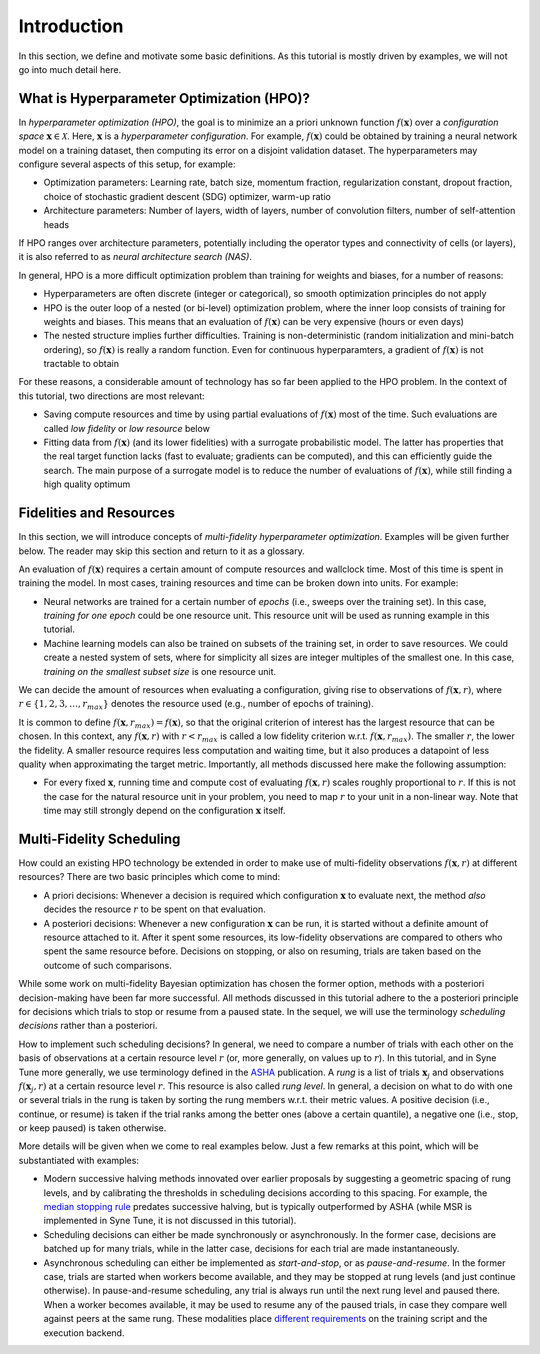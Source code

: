 Introduction
============

In this section, we define and motivate some basic definitions. As this
tutorial is mostly driven by examples, we will not go into much detail here.

What is Hyperparameter Optimization (HPO)?
------------------------------------------

In *hyperparameter optimization (HPO)*, the goal is to minimize an a priori
unknown function :math:`f(\mathbf{x})` over a *configuration space*
:math:`\mathbf{x}\in\mathcal{X}`. Here, :math:`\mathbf{x}` is a *hyperparameter
configuration*. For example, :math:`f(\mathbf{x})` could be obtained by
training a neural network model on a training dataset, then computing its error
on a disjoint validation dataset. The hyperparameters may configure several
aspects of this setup, for example:

* Optimization parameters: Learning rate, batch size, momentum fraction,
  regularization constant, dropout fraction, choice of stochastic gradient
  descent (SDG) optimizer, warm-up ratio
* Architecture parameters: Number of layers, width of layers, number of
  convolution filters, number of self-attention heads

If HPO ranges over architecture parameters, potentially including the operator
types and connectivity of cells (or layers), it is also referred to as *neural
architecture search (NAS)*.

In general, HPO is a more difficult optimization problem than training for
weights and biases, for a number of reasons:

* Hyperparameters are often discrete (integer or categorical), so smooth
  optimization principles do not apply
* HPO is the outer loop of a nested (or bi-level) optimization problem, where
  the inner loop consists of training for weights and biases. This means that
  an evaluation of :math:`f(\mathbf{x})` can be very expensive (hours or even
  days)
* The nested structure implies further difficulties. Training is
  non-deterministic (random initialization and mini-batch ordering), so
  :math:`f(\mathbf{x})` is really a random function. Even for continuous
  hyperparamters, a gradient of :math:`f(\mathbf{x})` is not tractable to obtain

For these reasons, a considerable amount of technology has so far been applied
to the HPO problem. In the context of this tutorial, two directions are most
relevant:

* Saving compute resources and time by using partial evaluations of
  :math:`f(\mathbf{x})` most of the time. Such evaluations are called *low
  fidelity* or *low resource* below
* Fitting data from :math:`f(\mathbf{x})` (and its lower fidelities) with a
  surrogate probabilistic model. The latter has properties that the real target
  function lacks (fast to evaluate; gradients can be computed), and this can
  efficiently guide the search. The main purpose of a surrogate model is to
  reduce the number of evaluations of :math:`f(\mathbf{x})`, while still finding
  a high quality optimum

Fidelities and Resources
------------------------

In this section, we will introduce concepts of *multi-fidelity hyperparameter
optimization*. Examples will be given further below. The reader may skip this
section and return to it as a glossary.

An evaluation of :math:`f(\mathbf{x})` requires a certain amount of compute
resources and wallclock time. Most of this time is spent in training the model.
In most cases, training resources and time can be broken down into units. For
example:

* Neural networks are trained for a certain number of *epochs* (i.e., sweeps
  over the training set). In this case, *training for one epoch* could be one
  resource unit. This resource unit will be used as running example in this
  tutorial.
* Machine learning models can also be trained on subsets of the training set,
  in order to save resources. We could create a nested system of sets, where for
  simplicity all sizes are integer multiples of the smallest one. In this case,
  *training on the smallest subset size* is one resource unit.

We can decide the amount of resources when evaluating a configuration, giving
rise to observations of :math:`f(\mathbf{x}, r)`, where :math:`r\in\{1, 2, 3,
\dots, r_{max}\}` denotes the resource used (e.g., number of epochs of training).

It is common to define :math:`f(\mathbf{x}, r_{max}) = f(\mathbf{x})`, so that
the original criterion of interest has the largest resource that can be chosen.
In this context, any :math:`f(\mathbf{x}, r)` with :math:`r < r_{max}` is called
a low fidelity criterion w.r.t. :math:`f(\mathbf{x}, r_{max})`. The smaller
:math:`r`, the lower the fidelity. A smaller resource requires less computation
and waiting time, but it also produces a datapoint of less quality when
approximating the target metric. Importantly, all methods discussed here make
the following assumption:

* For every fixed :math:`\mathbf{x}`, running time and compute cost of
  evaluating :math:`f(\mathbf{x}, r)` scales roughly proportional to
  :math:`r`. If this is not the case for the natural resource unit in your
  problem, you need to map :math:`r` to your unit in a non-linear way. Note
  that time may still strongly depend on the configuration :math:`\mathbf{x}`
  itself.

Multi-Fidelity Scheduling
-------------------------

How could an existing HPO technology be extended in order to make use of
multi-fidelity observations :math:`f(\mathbf{x}, r)` at different resources?
There are two basic principles which come to mind:

* A priori decisions: Whenever a decision is required which configuration
  :math:`\mathbf{x}` to evaluate next, the method *also* decides the resource
  :math:`r` to be spent on that evaluation.
* A posteriori decisions: Whenever a new configuration :math:`\mathbf{x}` can
  be run, it is started without a definite amount of resource attached to it.
  After it spent some resources, its low-fidelity observations are compared
  to others who spent the same resource before. Decisions on stopping, or also
  on resuming, trials are taken based on the outcome of such comparisons.

While some work on multi-fidelity Bayesian optimization has chosen the former
option, methods with a posteriori decision-making have been far more successful.
All methods discussed in this tutorial adhere to the a posteriori principle for
decisions which trials to stop or resume from a paused state. In the sequel, we
will use the terminology *scheduling decisions* rather than a posteriori.

How to implement such scheduling decisions? In general, we need to compare a
number of trials with each other on the basis of observations at a certain
resource level :math:`r` (or, more generally, on values up to :math:`r`). In
this tutorial, and in Syne Tune more generally, we use terminology defined in
the `ASHA <https://arxiv.org/abs/1810.05934>`__ publication. A *rung* is a list
of trials :math:`\mathbf{x}_j` and observations :math:`f(\mathbf{x}_j, r)` at a
certain resource level :math:`r`. This resource is also called *rung level*. In
general, a decision on what to do with one or several trials in the rung is
taken by sorting the rung members w.r.t. their metric values. A positive
decision (i.e., continue, or resume) is taken if the trial ranks among the
better ones (above a certain quantile), a negative one (i.e., stop, or keep
paused) is taken otherwise.

More details will be given when we come to real examples below. Just a few
remarks at this point, which will be substantiated with examples:

* Modern successive halving methods innovated over earlier proposals by
  suggesting a geometric spacing of rung levels, and by calibrating the
  thresholds in scheduling decisions according to this spacing. For example,
  the `median stopping rule <https://research.google/pubs/pub46180/>`__
  predates successive halving, but is typically outperformed by ASHA (while MSR
  is implemented in Syne Tune, it is not discussed in this tutorial).
* Scheduling decisions can either be made synchronously or asynchronously. In
  the former case, decisions are batched up for many trials, while in the latter
  case, decisions for each trial are made instantaneously.
* Asynchronous scheduling can either be implemented as *start-and-stop*, or as
  *pause-and-resume*. In the former case, trials are started when workers
  become available, and they may be stopped at rung levels (and just continue
  otherwise). In pause-and-resume scheduling, any trial is always run until the
  next rung level and paused there. When a worker becomes available, it may be
  used to resume any of the paused trials, in case they compare well against
  peers at the same rung. These modalities place `different requirements
  <mf_asha.html#asynchronous-successive-halving-promotion-variant>`__ on the
  training script and the execution backend.
